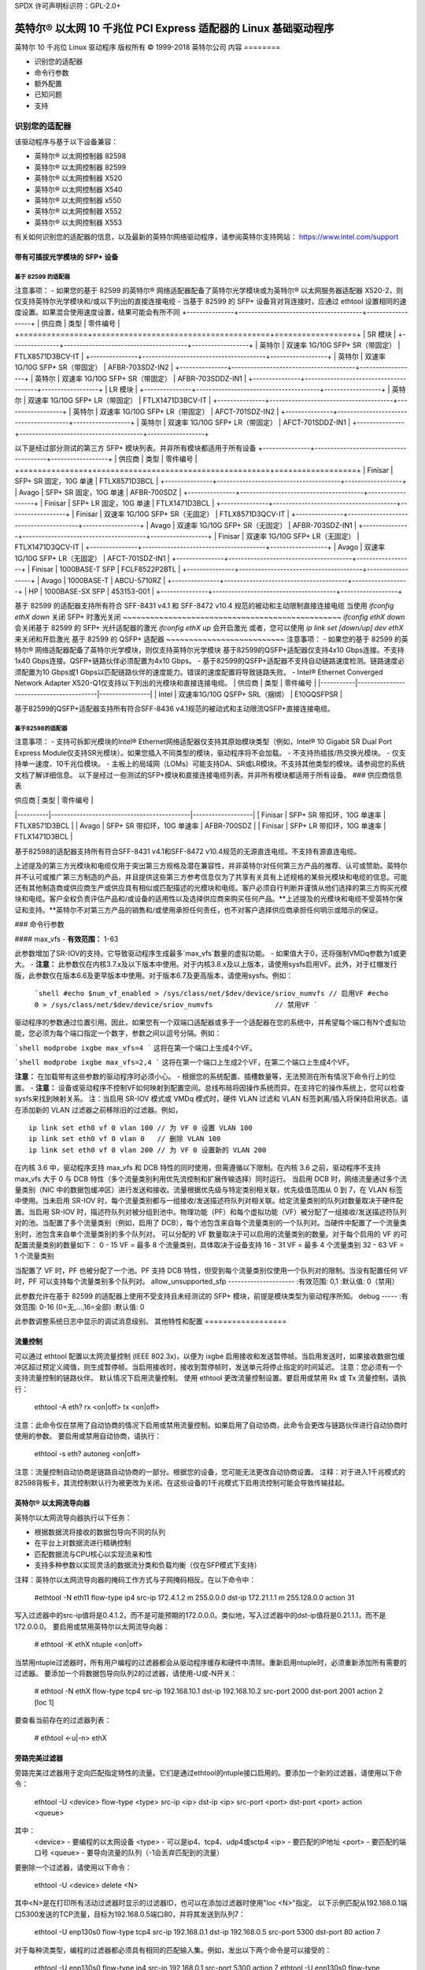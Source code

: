 SPDX 许可声明标识符：GPL-2.0+

===========================================================================
英特尔® 以太网 10 千兆位 PCI Express 适配器的 Linux 基础驱动程序
===========================================================================

英特尔 10 千兆位 Linux 驱动程序
版权所有 © 1999-2018 英特尔公司
内容
========

- 识别您的适配器
- 命令行参数
- 额外配置
- 已知问题
- 支持

识别您的适配器
========================

该驱动程序与基于以下设备兼容：

* 英特尔® 以太网控制器 82598
* 英特尔® 以太网控制器 82599
* 英特尔® 以太网控制器 X520
* 英特尔® 以太网控制器 X540
* 英特尔® 以太网控制器 x550
* 英特尔® 以太网控制器 X552
* 英特尔® 以太网控制器 X553

有关如何识别您的适配器的信息，以及最新的英特尔网络驱动程序，请参阅英特尔支持网站：
https://www.intel.com/support

带有可插拔光学模块的 SFP+ 设备
----------------------------------

基于 82599 的适配器
~~~~~~~~~~~~~~~~~~~~
注意事项：
- 如果您的基于 82599 的英特尔® 网络适配器配备了英特尔光学模块或为英特尔® 以太网服务器适配器 X520-2，则仅支持英特尔光学模块和/或以下列出的直接连接电缆
- 当基于 82599 的 SFP+ 设备背对背连接时，应通过 ethtool 设置相同的速度设置。如果混合使用速度设置，结果可能会有所不同
+---------------+---------------------------------------+------------------+
| 供应商       | 类型                                  | 零件编号         |
+===============+=======================================+==================+
| SR 模块                                                             |
+---------------+---------------------------------------+------------------+
| 英特尔        | 双速率 1G/10G SFP+ SR（带固定）        | FTLX8571D3BCV-IT |
+---------------+---------------------------------------+------------------+
| 英特尔        | 双速率 1G/10G SFP+ SR（带固定）        | AFBR-703SDZ-IN2  |
+---------------+---------------------------------------+------------------+
| 英特尔        | 双速率 1G/10G SFP+ SR（带固定）        | AFBR-703SDDZ-IN1 |
+---------------+---------------------------------------+------------------+
| LR 模块                                                             |
+---------------+---------------------------------------+------------------+
| 英特尔        | 双速率 1G/10G SFP+ LR（带固定）        | FTLX1471D3BCV-IT |
+---------------+---------------------------------------+------------------+
| 英特尔        | 双速率 1G/10G SFP+ LR（带固定）        | AFCT-701SDZ-IN2  |
+---------------+---------------------------------------+------------------+
| 英特尔        | 双速率 1G/10G SFP+ LR（带固定）        | AFCT-701SDDZ-IN1 |
+---------------+---------------------------------------+------------------+

以下是经过部分测试的第三方 SFP+ 模块列表。并非所有模块都适用于所有设备
+---------------+---------------------------------------+------------------+
| 供应商       | 类型                                  | 零件编号         |
+===============+=======================================+==================+
| Finisar       | SFP+ SR 固定，10G 单速                 | FTLX8571D3BCL    |
+---------------+---------------------------------------+------------------+
| Avago         | SFP+ SR 固定，10G 单速                 | AFBR-700SDZ      |
+---------------+---------------------------------------+------------------+
| Finisar       | SFP+ LR 固定，10G 单速                 | FTLX1471D3BCL    |
+---------------+---------------------------------------+------------------+
| Finisar       | 双速率 1G/10G SFP+ SR（无固定）        | FTLX8571D3QCV-IT |
+---------------+---------------------------------------+------------------+
| Avago         | 双速率 1G/10G SFP+ SR（无固定）        | AFBR-703SDZ-IN1  |
+---------------+---------------------------------------+------------------+
| Finisar       | 双速率 1G/10G SFP+ LR（无固定）        | FTLX1471D3QCV-IT |
+---------------+---------------------------------------+------------------+
| Avago         | 双速率 1G/10G SFP+ LR（无固定）        | AFCT-701SDZ-IN1  |
+---------------+---------------------------------------+------------------+
| Finisar       | 1000BASE-T SFP                        | FCLF8522P2BTL    |
+---------------+---------------------------------------+------------------+
| Avago         | 1000BASE-T                            | ABCU-5710RZ      |
+---------------+---------------------------------------+------------------+
| HP            | 1000BASE-SX SFP                       | 453153-001       |
+---------------+---------------------------------------+------------------+

基于 82599 的适配器支持所有符合 SFF-8431 v4.1 和 SFF-8472 v10.4 规范的被动和主动限制直接连接电缆
当使用 `ifconfig ethX down` 关闭 SFP+ 时激光关闭
~~~~~~~~~~~~~~~~~~~~~~~~~~~~~~~~~~~~~~~~~~~~~~~~
`ifconfig ethX down` 会关闭基于 82599 的 SFP+ 光纤适配器的激光
`ifconfig ethX up` 会开启激光
或者，您可以使用 `ip link set [down/up] dev ethX` 来关闭和开启激光
基于 82599 的 QSFP+ 适配器
~~~~~~~~~~~~~~~~~~~~~~~~~~
注意事项：
- 如果您的基于 82599 的英特尔® 网络适配器配备了英特尔光学模块，则仅支持英特尔光学模块
基于82599的QSFP+适配器仅支持4x10 Gbps连接。不支持1x40 Gbps连接。QSFP+链路伙伴必须配置为4x10 Gbps。
- 基于82599的QSFP+适配器不支持自动链路速度检测。链路速度必须配置为10 Gbps或1 Gbps以匹配链路伙伴的速度能力。错误的速度配置将导致链路失败。
- Intel® Ethernet Converged Network Adapter X520-Q1仅支持以下列出的光模块和直接连接电缆。
| 供应商    | 类型                                      | 零件编号         |
|-----------|-----------------------------------------|----------------|
| Intel     | 双速率1G/10G QSFP+ SRL（捆绑）            | E10GQSFPSR     |

基于82599的QSFP+适配器支持所有符合SFF-8436 v4.1规范的被动式和主动限流QSFP+直接连接电缆。

基于82598的适配器
~~~~~~~~~~~~~~~~~~~~
注意事项：
- 支持可拆卸光模块的Intel® Ethernet网络适配器仅支持其原始模块类型（例如，Intel® 10 Gigabit SR Dual Port Express Module仅支持SR光模块）。如果您插入不同类型的模块，驱动程序将不会加载。
- 不支持热插拔/热交换光模块。
- 仅支持单一速度、10千兆位模块。
- 主板上的局域网（LOMs）可能支持DA、SR或LR模块。不支持其他类型的模块。请参阅您的系统文档了解详细信息。
以下是经过一些测试的SFP+模块和直接连接电缆列表。并非所有模块都适用于所有设备。
### 供应商信息表

| 供应商   | 类型                                       | 零件编号          |
|----------|--------------------------------------------|-------------------|
| Finisar  | SFP+ SR 带扣环，10G 单速率                 | FTLX8571D3BCL     |
| Avago    | SFP+ SR 带扣环，10G 单速率                 | AFBR-700SDZ       |
| Finisar  | SFP+ LR 带扣环，10G 单速率                 | FTLX1471D3BCL     |

基于82598的适配器支持所有符合SFF-8431 v4.1和SFF-8472 v10.4规范的无源直连电缆。不支持有源直连电缆。

上述提及的第三方光模块和电缆仅用于突出第三方规格及潜在兼容性，并非英特尔对任何第三方产品的推荐、认可或赞助。英特尔并不认可或推广第三方制造的产品，并且提供这些第三方参考信息仅为了共享有关具有上述规格的某些光模块和电缆的信息。可能还有其他制造商或供应商生产或供应具有相似或匹配描述的光模块和电缆。客户必须自行判断并谨慎从他们选择的第三方购买光模块和电缆。客户全权负责评估产品和/或设备的适用性以及选择供应商来购买任何产品。**上述提及的光模块和电缆不受英特尔保证和支持。**英特尔不对第三方产品的销售和/或使用承担任何责任，也不对客户选择供应商承担任何明示或暗示的保证。

### 命令行参数

#### max_vfs
- **有效范围：** 1-63

此参数增加了SR-IOV的支持。它导致驱动程序生成最多`max_vfs`数量的虚拟功能。
- 如果值大于0，还将强制VMDq参数为1或更大。
- **注意：** 此参数仅在内核3.7.x及以下版本中使用。对于内核3.8.x及以上版本，请使用sysfs启用VF。此外，对于红帽发行版，此参数仅在版本6.6及更早版本中使用。对于版本6.7及更高版本，请使用sysfs。例如：
  
  ```shell
  #echo $num_vf_enabled > /sys/class/net/$dev/device/sriov_numvfs // 启用VF
  #echo 0 > /sys/class/net/$dev/device/sriov_numvfs               // 禁用VF
  ```

驱动程序的参数通过位置引用。因此，如果您有一个双端口适配器或多于一个适配器在您的系统中，并希望每个端口有N个虚拟功能，您必须为每个端口指定一个数字，参数之间以逗号分隔。例如：

```shell
modprobe ixgbe max_vfs=4
```
这将在第一个端口上生成4个VF。

```shell
modprobe ixgbe max_vfs=2,4
```
这将在第一个端口上生成2个VF，在第二个端口上生成4个VF。

**注意：** 在加载带有这些参数的驱动程序时必须小心。
- 根据您的系统配置、插槽数量等，无法预测在所有情况下命令行上的位置。
- **注意：** 设备或驱动程序不控制VF如何映射到配置空间。总线布局将因操作系统而异。在支持它的操作系统上，您可以检查sysfs来找到映射关系。
注：当启用 SR-IOV 模式或 VMDq 模式时，硬件 VLAN 过滤和 VLAN 标签剥离/插入将保持启用状态。请在添加新的 VLAN 过滤器之前移除旧的过滤器。例如，

::

  ip link set eth0 vf 0 vlan 100 // 为 VF 0 设置 VLAN 100
  ip link set eth0 vf 0 vlan 0   // 删除 VLAN 100
  ip link set eth0 vf 0 vlan 200 // 为 VF 0 设置新的 VLAN 200

在内核 3.6 中，驱动程序支持 max_vfs 和 DCB 特性的同时使用，但需遵循以下限制。在内核 3.6 之前，驱动程序不支持 max_vfs 大于 0 与 DCB 特性（多个流量类别利用优先流控制和扩展传输选择）同时运行。
当启用 DCB 时，网络流量通过多个流量类别（NIC 中的数据包缓冲区）进行发送和接收。流量根据优先级与特定类别相关联，优先级值范围从 0 到 7，在 VLAN 标签中使用。当未启用 SR-IOV 时，每个流量类别都与一组接收/发送描述符队列对相关联。给定流量类别的队列对数量取决于硬件配置。当启用 SR-IOV 时，描述符队列对被分组到池中。物理功能（PF）和每个虚拟功能（VF）被分配了一组接收/发送描述符队列对的池。当配置了多个流量类别（例如，启用了 DCB），每个池包含来自每个流量类别的一个队列对。当硬件中配置了一个流量类别时，池包含来自单个流量类别的多个队列对。
可以分配的 VF 数量取决于可以启用的流量类别的数量。对于每个启用的 VF 的可配置流量类别的数量如下：
0 - 15 VF = 最多 8 个流量类别，具体取决于设备支持
16 - 31 VF = 最多 4 个流量类别
32 - 63 VF = 1 个流量类别

当配置了 VF 时，PF 也被分配了一个池。PF 支持 DCB 特性，但受到每个流量类别仅使用一个队列对的限制。当没有配置任何 VF 时，PF 可以支持每个流量类别多个队列对。
allow_unsupported_sfp
---------------------
:有效范围: 0,1
:默认值: 0（禁用）

此参数允许在基于 82599 的适配器上使用不受支持且未经测试的 SFP+ 模块，前提是模块类型为驱动程序所知。
debug
-----
:有效范围: 0-16 (0=无,...,16=全部)
:默认值: 0

此参数调整系统日志中显示的调试消息级别。
其他特性和配置
==================

流量控制
---------
可以通过 ethtool 配置以太网流量控制 (IEEE 802.3x)，以便为 ixgbe 启用接收和发送暂停帧。当启用发送时，如果接收数据包缓冲区超过预定义阈值，则生成暂停帧。当启用接收时，接收到暂停帧时，发送单元将停止指定的时间延迟。
注意：您必须有一个支持流量控制的链路伙伴。
默认情况下启用流量控制。
使用 ethtool 更改流量控制设置。要启用或禁用 Rx 或 Tx 流量控制，请执行：

  ethtool -A eth? rx <on|off> tx <on|off>

注意：此命令仅在禁用了自动协商的情况下启用或禁用流量控制。如果启用了自动协商，此命令会更改与链路伙伴进行自动协商时使用的参数。
要启用或禁用自动协商，请执行：

  ethtool -s eth? autoneg <on|off>

注意：流量控制自动协商是链路自动协商的一部分。根据您的设备，您可能无法更改自动协商设置。
注释：对于进入1千兆模式的82598背板卡，其流控制默认行为被更改为关闭。在这些设备的1千兆模式下启用流控制可能会导致传输挂起。

英特尔® 以太网流导向器
-----------------------
英特尔以太网流导向器执行以下任务：

- 根据数据流将接收的数据包导向不同的队列
- 在平台上对数据流进行精确控制
- 匹配数据流与CPU核心以实现流亲和性
- 支持多种参数以实现灵活的数据流分类和负载均衡（仅在SFP模式下支持）
  
注释：英特尔以太网流导向器的掩码工作方式与子网掩码相反。在以下命令中：

  #ethtool -N eth11 flow-type ip4 src-ip 172.4.1.2 m 255.0.0.0 dst-ip \
  172.21.1.1 m 255.128.0.0 action 31

写入过滤器中的src-ip值将是0.4.1.2，而不是可能预期的172.0.0.0。类似地，写入过滤器中的dst-ip值将是0.21.1.1，而不是172.0.0.0。
要启用或禁用英特尔以太网流导向器：

  # ethtool -K ethX ntuple <on|off>

当禁用ntuple过滤器时，所有用户编程的过滤器都会从驱动程序缓存和硬件中清除。重新启用ntuple时，必须重新添加所有需要的过滤器。
要添加一个将数据包导向队列2的过滤器，请使用-U或-N开关：

  # ethtool -N ethX flow-type tcp4 src-ip 192.168.10.1 dst-ip \
  192.168.10.2 src-port 2000 dst-port 2001 action 2 [loc 1]

要查看当前存在的过滤器列表：

  # ethtool <-u|-n> ethX

旁路完美过滤器
----------------
旁路完美过滤器用于定向匹配指定特性的流量。它们是通过ethtool的ntuple接口启用的。要添加一个新的过滤器，请使用以下命令：

  ethtool -U <device> flow-type <type> src-ip <ip> dst-ip <ip> src-port <port> \
  dst-port <port> action <queue>

其中：
  <device> - 要编程的以太网设备
  <type> - 可以是ip4、tcp4、udp4或sctp4
  <ip> - 要匹配的IP地址
  <port> - 要匹配的端口号
  <queue> - 要导向流量的队列（-1会丢弃匹配到的流量）

要删除一个过滤器，请使用以下命令：

  ethtool -U <device> delete <N>

其中<N>是在打印所有活动过滤器时显示的过滤器ID，也可以在添加过滤器时使用"loc <N>"指定。
以下示例匹配从192.168.0.1端口5300发送的TCP流量，目标为192.168.0.5端口80，并将其发送到队列7：

  ethtool -U enp130s0 flow-type tcp4 src-ip 192.168.0.1 dst-ip 192.168.0.5 \
  src-port 5300 dst-port 80 action 7

对于每种流类型，编程的过滤器都必须具有相同的匹配输入集。例如，发出以下两个命令是可以接受的：

  ethtool -U enp130s0 flow-type ip4 src-ip 192.168.0.1 src-port 5300 action 7
  ethtool -U enp130s0 flow-type ip4 src-ip 192.168.0.5 src-port 55 action 10

然而，发出下面两个命令是不可以接受的，因为第一个指定了src-ip而第二个指定了dst-ip：

  ethtool -U enp130s0 flow-type ip4 src-ip 192.168.0.1 src-port 5300 action 7
  ethtool -U enp130s0 flow-type ip4 dst-ip 192.168.0.5 src-port 55 action 10

第二个命令将以错误失败。您可以为同一字段使用不同值编程多个过滤器，但不能在同一设备上编程两个TCP4过滤器，如果它们具有不同的匹配字段。
ixgbe驱动程序不支持对字段的子部分进行匹配，因此不支持部分掩码字段。
为了创建将流量导向特定虚拟功能（Virtual Function，VF）的过滤器，请使用“user-def”参数。将 user-def 指定为一个 64 位值，其中较低的 32 位表示队列编号，而接下来的 8 位则表示是哪个 VF。请注意，0 表示物理功能（Physical Function，PF），因此 VF 的标识符需要偏移 1。例如：

  ... user-def 0x800000002 ..
这指定了将流量导向虚拟功能 7（8 减 1）中的队列 2。
请注意，这些过滤器不会破坏内部路由规则，并且不会将原本不应发送到指定虚拟功能的流量进行路由。

### 巨型帧支持
通过将最大传输单元（Maximum Transmission Unit，MTU）设置为大于默认值 1500 的值来启用巨型帧支持。
使用 ifconfig 命令来增加 MTU 大小。例如，对于接口号 <x>，输入以下命令：

  ifconfig eth<x> mtu 9000 up

或者，您也可以使用 ip 命令如下所示：

  ip link set mtu 9000 dev eth<x>
  ip link set up dev eth<x>

此设置在重启后不会保存。可以通过向文件中添加 'MTU=9000' 来永久更改设置：

  /etc/sysconfig/network-scripts/ifcfg-eth<x> // 对于 RHEL
  /etc/sysconfig/network/<config_file> // 对于 SLES

**注意：** 巨型帧的最大 MTU 设置为 9710。这个值与最大巨型帧大小 9728 字节相匹配。
**注意：** 此驱动程序会尝试使用多个页面大小的缓冲区来接收每个巨型数据包。这有助于避免在分配接收数据包时出现缓冲区饥饿问题。
**注意：** 对于基于 82599 的网络连接，如果要在虚拟功能（VF）中启用巨型帧，则必须首先在物理功能（PF）中启用巨型帧。VF 的 MTU 设置不能大于 PF 的 MTU。

### NBASE-T 支持
ixgbe 驱动程序在某些设备上支持 NBASE-T。但是，默认情况下会抑制 NBASE-T 速度的通告，以适应无法处理所通告的 NBASE-T 速度的故障网络交换机。使用 ethtool 命令在支持它的设备上启用 NBASE-T 速度的通告：

  ethtool -s eth? advertise 0x1800000001028

在具有 INTERFACES(5) 的 Linux 系统上，可以在 /etc/network/interfaces 中将其指定为预启动命令，以便接口始终以 NBASE-T 支持启动，例如：

  iface eth? inet dhcp
       pre-up ethtool -s eth? advertise 0x1800000001028 || true

### 通用接收卸载（GRO）
该驱动程序支持内核软件实现的 GRO（Generic Receive Offload）。通过将接收（Rx）流量合并成更大的数据块，GRO 在高 Rx 负载下可以显著降低 CPU 利用率。GRO 是之前使用的 LRO 接口的演进版本。GRO 可以合并除 TCP 之外的其他协议。它也可以安全地用于 LRO 有问题的配置，比如桥接和 iSCSI。

### 数据中心桥接（DCB）
**注意：**
内核假设 TC0 可用，并且如果 TC0 不可用，则会在设备上禁用优先流控制（Priority Flow Control，PFC）。要解决这个问题，在设置交换机上的 DCB 时，请确保启用了 TC0。
DCB 是一种在硬件中实现的质量服务(QoS)配置方案。它使用VLAN优先级标签(802.1p)来过滤流量，这意味着存在8种不同的优先级，流量可以根据这些优先级进行过滤。此外，它还支持优先流控制(802.1Qbb)，可以在网络压力下限制或消除丢包的数量。可以为每个优先级分配带宽，并且这种分配是在硬件级别强制执行的(802.1Qaz)。
适配器固件实现了LLDP和DCBX协议代理，遵循802.1AB和802.1Qaz标准。基于固件的DCBX代理仅运行在愿意模式下，并可以从支持DCBX的对等端接受设置。不支持通过dcbtool/lldptool软件配置DCBX参数。
ixgbe驱动程序实现了DCB netlink接口层，以便用户空间能够与驱动程序通信并查询端口的DCB配置。
ethtool
-------
驱动程序利用ethtool接口来进行驱动配置、诊断以及显示统计信息。为了实现这一功能，需要最新版本的ethtool。可以从以下地址下载：
https://www.kernel.org/pub/software/network/ethtool/

FCoE
----
ixgbe驱动程序支持光纤通道通过以太网(FCoE)和数据中心桥接(DCB)。此代码对常规驱动操作没有默认影响。配置DCB和FCoE超出了本README文档的范围。有关FCoE项目的更多信息，请参阅：http://www.open-fcoe.org/ 。对于DCB信息，请联系ixgbe-eedc@lists.sourceforge.net。
MAC和VLAN反欺骗功能
-------------------
当恶意驱动试图发送被欺骗的数据包时，硬件会将其丢弃而不会进行传输。向PF驱动程序发送中断，通知其发生了欺骗尝试。当检测到被欺骗的数据包时，PF驱动程序会向系统日志发送以下消息（可通过“dmesg”命令显示）：

  ixgbe ethX: ixgbe_spoof_check: 检测到 n 个被欺骗的数据包

其中"x"是PF接口编号；"n"是被欺骗数据包的数量。
注意：可以针对特定虚拟功能(VF)禁用此功能：

  ip link set <pf dev> vf <vf id> spoofchk {off|on}

IPsec卸载
----------
ixgbe驱动程序支持IPsec硬件卸载。创建安全关联("ip xfrm ...")时，可以使用'offload'标签选项将IPsec SA注册到驱动程序，以实现更高速度的安全通信。
卸载也支持ixgbe的VF，但VF必须设置为“可信”，并且需要启用该支持：

  ethtool --set-priv-flags eth<x> vf-ipsec on
  ip link set eth<x> vf <y> trust on

已知问题/故障排除
==================

在64位Microsoft Windows Server 2012/R2客户操作系统中启用SR-IOV
---------------------------------------------------------------------------------
Linux KVM Hypervisor/VMM支持将PCIe设备直接分配给虚拟机。这包括传统的PCIe设备，以及基于Intel Ethernet Controller XL710的SR-IOV功能设备。
支持
======
有关一般信息，请访问Intel支持网站：
https://www.intel.com/support/

如果在受支持内核上使用受支持的适配器时发现发布的源代码存在问题，请将与问题相关的确切信息发送至intel-wired-lan@lists.osuosl.org。
您没有提供需要翻译的文本。请提供需要翻译成中文的英文或其他语言的文本。
